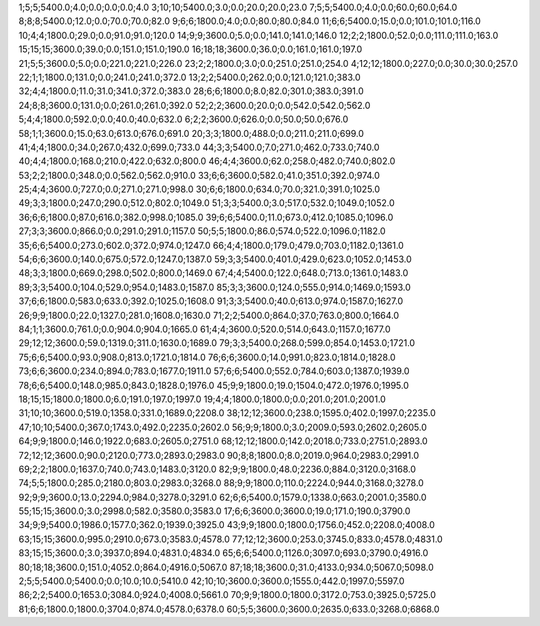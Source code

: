1;5;5;5400.0;4.0;0.0;0.0;0.0;4.0
3;10;10;5400.0;3.0;0.0;20.0;20.0;23.0
7;5;5;5400.0;4.0;0.0;60.0;60.0;64.0
8;8;8;5400.0;12.0;0.0;70.0;70.0;82.0
9;6;6;1800.0;4.0;0.0;80.0;80.0;84.0
11;6;6;5400.0;15.0;0.0;101.0;101.0;116.0
10;4;4;1800.0;29.0;0.0;91.0;91.0;120.0
14;9;9;3600.0;5.0;0.0;141.0;141.0;146.0
12;2;2;1800.0;52.0;0.0;111.0;111.0;163.0
15;15;15;3600.0;39.0;0.0;151.0;151.0;190.0
16;18;18;3600.0;36.0;0.0;161.0;161.0;197.0
21;5;5;3600.0;5.0;0.0;221.0;221.0;226.0
23;2;2;1800.0;3.0;0.0;251.0;251.0;254.0
4;12;12;1800.0;227.0;0.0;30.0;30.0;257.0
22;1;1;1800.0;131.0;0.0;241.0;241.0;372.0
13;2;2;5400.0;262.0;0.0;121.0;121.0;383.0
32;4;4;1800.0;11.0;31.0;341.0;372.0;383.0
28;6;6;1800.0;8.0;82.0;301.0;383.0;391.0
24;8;8;3600.0;131.0;0.0;261.0;261.0;392.0
52;2;2;3600.0;20.0;0.0;542.0;542.0;562.0
5;4;4;1800.0;592.0;0.0;40.0;40.0;632.0
6;2;2;3600.0;626.0;0.0;50.0;50.0;676.0
58;1;1;3600.0;15.0;63.0;613.0;676.0;691.0
20;3;3;1800.0;488.0;0.0;211.0;211.0;699.0
41;4;4;1800.0;34.0;267.0;432.0;699.0;733.0
44;3;3;5400.0;7.0;271.0;462.0;733.0;740.0
40;4;4;1800.0;168.0;210.0;422.0;632.0;800.0
46;4;4;3600.0;62.0;258.0;482.0;740.0;802.0
53;2;2;1800.0;348.0;0.0;562.0;562.0;910.0
33;6;6;3600.0;582.0;41.0;351.0;392.0;974.0
25;4;4;3600.0;727.0;0.0;271.0;271.0;998.0
30;6;6;1800.0;634.0;70.0;321.0;391.0;1025.0
49;3;3;1800.0;247.0;290.0;512.0;802.0;1049.0
51;3;3;5400.0;3.0;517.0;532.0;1049.0;1052.0
36;6;6;1800.0;87.0;616.0;382.0;998.0;1085.0
39;6;6;5400.0;11.0;673.0;412.0;1085.0;1096.0
27;3;3;3600.0;866.0;0.0;291.0;291.0;1157.0
50;5;5;1800.0;86.0;574.0;522.0;1096.0;1182.0
35;6;6;5400.0;273.0;602.0;372.0;974.0;1247.0
66;4;4;1800.0;179.0;479.0;703.0;1182.0;1361.0
54;6;6;3600.0;140.0;675.0;572.0;1247.0;1387.0
59;3;3;5400.0;401.0;429.0;623.0;1052.0;1453.0
48;3;3;1800.0;669.0;298.0;502.0;800.0;1469.0
67;4;4;5400.0;122.0;648.0;713.0;1361.0;1483.0
89;3;3;5400.0;104.0;529.0;954.0;1483.0;1587.0
85;3;3;3600.0;124.0;555.0;914.0;1469.0;1593.0
37;6;6;1800.0;583.0;633.0;392.0;1025.0;1608.0
91;3;3;5400.0;40.0;613.0;974.0;1587.0;1627.0
26;9;9;1800.0;22.0;1327.0;281.0;1608.0;1630.0
71;2;2;5400.0;864.0;37.0;763.0;800.0;1664.0
84;1;1;3600.0;761.0;0.0;904.0;904.0;1665.0
61;4;4;3600.0;520.0;514.0;643.0;1157.0;1677.0
29;12;12;3600.0;59.0;1319.0;311.0;1630.0;1689.0
79;3;3;5400.0;268.0;599.0;854.0;1453.0;1721.0
75;6;6;5400.0;93.0;908.0;813.0;1721.0;1814.0
76;6;6;3600.0;14.0;991.0;823.0;1814.0;1828.0
73;6;6;3600.0;234.0;894.0;783.0;1677.0;1911.0
57;6;6;5400.0;552.0;784.0;603.0;1387.0;1939.0
78;6;6;5400.0;148.0;985.0;843.0;1828.0;1976.0
45;9;9;1800.0;19.0;1504.0;472.0;1976.0;1995.0
18;15;15;1800.0;1800.0;6.0;191.0;197.0;1997.0
19;4;4;1800.0;1800.0;0.0;201.0;201.0;2001.0
31;10;10;3600.0;519.0;1358.0;331.0;1689.0;2208.0
38;12;12;3600.0;238.0;1595.0;402.0;1997.0;2235.0
47;10;10;5400.0;367.0;1743.0;492.0;2235.0;2602.0
56;9;9;1800.0;3.0;2009.0;593.0;2602.0;2605.0
64;9;9;1800.0;146.0;1922.0;683.0;2605.0;2751.0
68;12;12;1800.0;142.0;2018.0;733.0;2751.0;2893.0
72;12;12;3600.0;90.0;2120.0;773.0;2893.0;2983.0
90;8;8;1800.0;8.0;2019.0;964.0;2983.0;2991.0
69;2;2;1800.0;1637.0;740.0;743.0;1483.0;3120.0
82;9;9;1800.0;48.0;2236.0;884.0;3120.0;3168.0
74;5;5;1800.0;285.0;2180.0;803.0;2983.0;3268.0
88;9;9;1800.0;110.0;2224.0;944.0;3168.0;3278.0
92;9;9;3600.0;13.0;2294.0;984.0;3278.0;3291.0
62;6;6;5400.0;1579.0;1338.0;663.0;2001.0;3580.0
55;15;15;3600.0;3.0;2998.0;582.0;3580.0;3583.0
17;6;6;3600.0;3600.0;19.0;171.0;190.0;3790.0
34;9;9;5400.0;1986.0;1577.0;362.0;1939.0;3925.0
43;9;9;1800.0;1800.0;1756.0;452.0;2208.0;4008.0
63;15;15;3600.0;995.0;2910.0;673.0;3583.0;4578.0
77;12;12;3600.0;253.0;3745.0;833.0;4578.0;4831.0
83;15;15;3600.0;3.0;3937.0;894.0;4831.0;4834.0
65;6;6;5400.0;1126.0;3097.0;693.0;3790.0;4916.0
80;18;18;3600.0;151.0;4052.0;864.0;4916.0;5067.0
87;18;18;3600.0;31.0;4133.0;934.0;5067.0;5098.0
2;5;5;5400.0;5400.0;0.0;10.0;10.0;5410.0
42;10;10;3600.0;3600.0;1555.0;442.0;1997.0;5597.0
86;2;2;5400.0;1653.0;3084.0;924.0;4008.0;5661.0
70;9;9;1800.0;1800.0;3172.0;753.0;3925.0;5725.0
81;6;6;1800.0;1800.0;3704.0;874.0;4578.0;6378.0
60;5;5;3600.0;3600.0;2635.0;633.0;3268.0;6868.0
